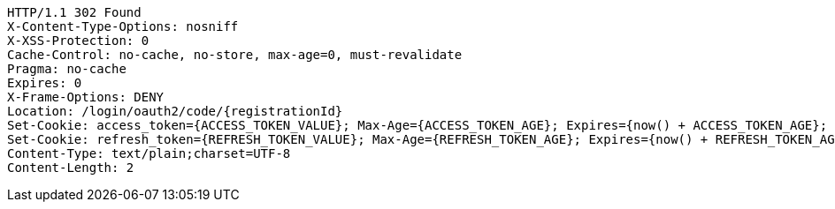 [source,http,options="nowrap"]
----
HTTP/1.1 302 Found
X-Content-Type-Options: nosniff
X-XSS-Protection: 0
Cache-Control: no-cache, no-store, max-age=0, must-revalidate
Pragma: no-cache
Expires: 0
X-Frame-Options: DENY
Location: /login/oauth2/code/{registrationId}
Set-Cookie: access_token={ACCESS_TOKEN_VALUE}; Max-Age={ACCESS_TOKEN_AGE}; Expires={now() + ACCESS_TOKEN_AGE}; Path=/; Secure; HttpOnly
Set-Cookie: refresh_token={REFRESH_TOKEN_VALUE}; Max-Age={REFRESH_TOKEN_AGE}; Expires={now() + REFRESH_TOKEN_AGE}; Path=/; Secure; HttpOnly
Content-Type: text/plain;charset=UTF-8
Content-Length: 2

----
